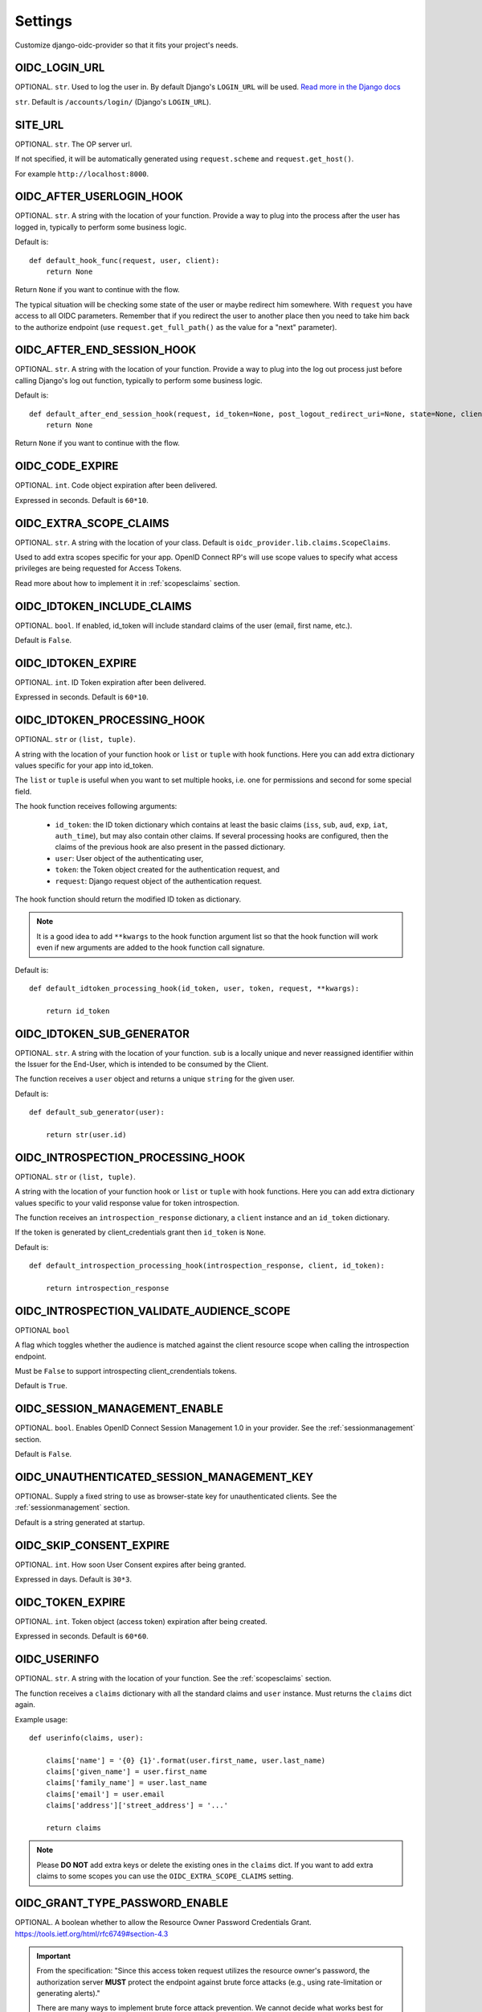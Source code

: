 .. _settings:

Settings
########

Customize django-oidc-provider so that it fits your project's needs.

OIDC_LOGIN_URL
==============

OPTIONAL. ``str``. Used to log the user in. By default Django's ``LOGIN_URL`` will be used. `Read more in the Django docs <https://docs.djangoproject.com/en/1.11/ref/settings/#login-url>`_

``str``. Default is ``/accounts/login/`` (Django's ``LOGIN_URL``).

SITE_URL
========

OPTIONAL. ``str``. The OP server url.

If not specified, it will be automatically generated using ``request.scheme`` and ``request.get_host()``.

For example ``http://localhost:8000``.

OIDC_AFTER_USERLOGIN_HOOK
=========================

OPTIONAL. ``str``. A string with the location of your function. Provide a way to plug into the process after the user has logged in, typically to perform some business logic.

Default is::

    def default_hook_func(request, user, client):
        return None

Return ``None`` if you want to continue with the flow.

The typical situation will be checking some state of the user or maybe redirect him somewhere.
With ``request`` you have access to all OIDC parameters. Remember that if you redirect the user to another place then you need to take him back to the authorize endpoint (use ``request.get_full_path()`` as the value for a "next" parameter).

OIDC_AFTER_END_SESSION_HOOK
===========================

OPTIONAL. ``str``. A string with the location of your function. Provide a way to plug into the log out process just before calling Django's log out function, typically to perform some business logic.

Default is::

    def default_after_end_session_hook(request, id_token=None, post_logout_redirect_uri=None, state=None, client=None, next_page=None):
        return None

Return ``None`` if you want to continue with the flow.

OIDC_CODE_EXPIRE
================

OPTIONAL. ``int``. Code object expiration after been delivered.

Expressed in seconds. Default is ``60*10``.

OIDC_EXTRA_SCOPE_CLAIMS
=======================

OPTIONAL. ``str``. A string with the location of your class. Default is ``oidc_provider.lib.claims.ScopeClaims``.

Used to add extra scopes specific for your app. OpenID Connect RP's will use scope values to specify what access privileges are being requested for Access Tokens.

Read more about how to implement it in :ref:`scopesclaims` section.

OIDC_IDTOKEN_INCLUDE_CLAIMS
==============================

OPTIONAL. ``bool``. If enabled, id_token will include standard claims of the user (email, first name, etc.).

Default is ``False``.

OIDC_IDTOKEN_EXPIRE
===================

OPTIONAL. ``int``. ID Token expiration after been delivered.

Expressed in seconds. Default is ``60*10``.

OIDC_IDTOKEN_PROCESSING_HOOK
============================

OPTIONAL. ``str`` or ``(list, tuple)``.

A string with the location of your function hook or ``list`` or ``tuple`` with hook functions.
Here you can add extra dictionary values specific for your app into id_token.

The ``list`` or ``tuple`` is useful when you want to set multiple hooks, i.e. one for permissions and second for some special field.

The hook function receives following arguments:

 * ``id_token``: the ID token dictionary which contains at least the
   basic claims (``iss``, ``sub``, ``aud``, ``exp``, ``iat``,
   ``auth_time``), but may also contain other claims.  If several
   processing hooks are configured, then the claims of the previous hook
   are also present in the passed dictionary.
 * ``user``: User object of the authenticating user,
 * ``token``: the Token object created for the authentication request, and
 * ``request``: Django request object of the authentication request.

The hook function should return the modified ID token as dictionary.

.. note::
    It is a good idea to add ``**kwargs`` to the hook function argument
    list so that the hook function will work even if new arguments are
    added to the hook function call signature.

Default is::

    def default_idtoken_processing_hook(id_token, user, token, request, **kwargs):

        return id_token

OIDC_IDTOKEN_SUB_GENERATOR
==========================

OPTIONAL. ``str``. A string with the location of your function. ``sub`` is a locally unique and never reassigned identifier within the Issuer for the End-User, which is intended to be consumed by the Client.

The function receives a ``user`` object and returns a unique ``string`` for the given user.

Default is::

    def default_sub_generator(user):

        return str(user.id)

OIDC_INTROSPECTION_PROCESSING_HOOK
==================================

OPTIONAL. ``str`` or ``(list, tuple)``.

A string with the location of your function hook or ``list`` or ``tuple`` with hook functions.
Here you can add extra dictionary values specific to your valid response value for token introspection.

The function receives an ``introspection_response`` dictionary, a ``client`` instance and an ``id_token`` dictionary.

If the token is generated by client_credentials grant then ``id_token`` is ``None``.

Default is::

    def default_introspection_processing_hook(introspection_response, client, id_token):

        return introspection_response


OIDC_INTROSPECTION_VALIDATE_AUDIENCE_SCOPE
==========================================

OPTIONAL ``bool``

A flag which toggles whether the audience is matched against the client resource scope when calling the introspection endpoint.

Must be ``False`` to support introspecting client_crendentials tokens.

Default is ``True``.

OIDC_SESSION_MANAGEMENT_ENABLE
==============================

OPTIONAL. ``bool``. Enables OpenID Connect Session Management 1.0 in your provider. See the :ref:`sessionmanagement` section.

Default is ``False``.

OIDC_UNAUTHENTICATED_SESSION_MANAGEMENT_KEY
===========================================

OPTIONAL. Supply a fixed string to use as browser-state key for unauthenticated clients. See the :ref:`sessionmanagement` section.

Default is a string generated at startup.

OIDC_SKIP_CONSENT_EXPIRE
========================

OPTIONAL. ``int``. How soon User Consent expires after being granted.

Expressed in days. Default is ``30*3``.

OIDC_TOKEN_EXPIRE
=================

OPTIONAL. ``int``. Token object (access token) expiration after being created.

Expressed in seconds. Default is ``60*60``.

OIDC_USERINFO
=============

OPTIONAL. ``str``. A string with the location of your function. See the :ref:`scopesclaims` section.

The function receives a ``claims`` dictionary with all the standard claims and ``user`` instance. Must returns the ``claims`` dict again.

Example usage::

    def userinfo(claims, user):

        claims['name'] = '{0} {1}'.format(user.first_name, user.last_name)
        claims['given_name'] = user.first_name
        claims['family_name'] = user.last_name
        claims['email'] = user.email
        claims['address']['street_address'] = '...'

        return claims

.. note::
    Please **DO NOT** add extra keys or delete the existing ones in the ``claims`` dict. If you want to add extra claims to some scopes you can use the ``OIDC_EXTRA_SCOPE_CLAIMS`` setting.

OIDC_GRANT_TYPE_PASSWORD_ENABLE
===============================
OPTIONAL. A boolean whether to allow the Resource Owner Password
Credentials Grant. https://tools.ietf.org/html/rfc6749#section-4.3

.. important::
    From the specification:
    "Since this access token request utilizes the resource owner's
    password, the authorization server **MUST** protect the endpoint
    against brute force attacks (e.g., using rate-limitation or
    generating alerts)."

    There are many ways to implement brute force attack prevention. We cannot
    decide what works best for you, so you will have to implement a solution for
    this that suits your needs.

OIDC_TEMPLATES
==============
OPTIONAL. A dictionary pointing to templates for authorize and error pages.
Default is::

    {
        'authorize': 'oidc_provider/authorize.html',
        'error': 'oidc_provider/error.html'
    }

See the :ref:`templates` section.

The templates that are not specified here will use the default ones.

OIDC_INTROSPECTION_RESPONSE_SCOPE_ENABLE
==========================================

OPTIONAL ``bool``

A flag which toggles whether the scope is returned with successful response on introspection request.

Must be ``True`` to include ``scope`` into the successful response

Default is ``False``.

OIDC_CLAIMS_SUPPORTED
=====================

RECOMMENDED. ``list``. List containing a list of the Claim Names of the Claims that the OpenID Provider MAY be able to supply values for. Note that for privacy or other reasons, this might not be an exhaustive list.

https://openid.net/specs/openid-connect-discovery-1_0.html#ProviderMetadata

Default is an empty list as this application will not make assumptions about what the provider will support.

OIDC_RSA_CERT_STORE
===================

RECOMMENDED: A ``str``, one of ``['database', 'filesystem']``

If this is set to ``'database'`` RSA certs will be stored in the database.
If this is set to ``'filesystem'`` they will be stored in ``MEDIA_ROOT/oidc_provider/rsa_keys/``.

It is recommended to set this to ``'filesystem'`` for new applications if possible.

.. note::
    When using ``'filesystem'`` with the default file storage, or another local file storage, you will
    need to sync RSA keys between your application servers.
